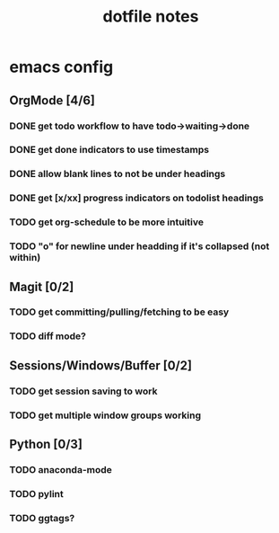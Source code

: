 #+TITLE: dotfile notes

* emacs config
** OrgMode [4/6]
*** DONE get todo workflow to have todo->waiting->done
    CLOSED: [2019-02-23 Sat 16:06]
*** DONE get done indicators to use timestamps
    CLOSED: [2019-02-23 Sat 16:25]
*** DONE allow blank lines to not be under headings
    CLOSED: [2019-02-23 Sat 16:25]
*** DONE get [x/xx] progress indicators on todolist headings
    CLOSED: [2019-02-23 Sat 16:41]
*** TODO get org-schedule to be more intuitive
*** TODO "o" for newline under headding if it's collapsed (not within)
    
** Magit [0/2]
*** TODO get committing/pulling/fetching to be easy 
*** TODO diff mode?
    

** Sessions/Windows/Buffer [0/2]
*** TODO get session saving to work
*** TODO get multiple window groups working

    
** Python [0/3]
*** TODO anaconda-mode
*** TODO pylint
*** TODO ggtags?


